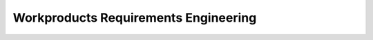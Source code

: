 ..
   # *******************************************************************************
   # Copyright (c) 2025 Contributors to the Eclipse Foundation
   #
   # See the NOTICE file(s) distributed with this work for additional
   # information regarding copyright ownership.
   #
   # This program and the accompanying materials are made available under the
   # terms of the Apache License Version 2.0 which is available at
   # https://www.apache.org/licenses/LICENSE-2.0
   #
   # SPDX-License-Identifier: Apache-2.0
   # *******************************************************************************

Workproducts Requirements Engineering
#####################################

.. workproduct:: Stakeholder Requirements
   :id: wp__requirements__stkh
   :status: valid
   :complies: std_wp__iso26262__system_651, std_wp__iso26262__software_651, std_wp__isosae21434__development_1051, std_wp__isosae21434__development_1052

   Technical requirements from a stakeholder viewpoint and assumptions of use based on the integration as SW platform SEooC in an assumed context.

.. workproduct:: Feature Requirements
   :id: wp__requirements__feat
   :status: valid
   :complies: std_wp__iso26262__software_651, std_wp__isosae21434__development_1051

   Feature requirements describe in a more detailed way the functionality which will fulfill a set of stakeholder requirements. A "feature" itself represents a set of requirements. It describes the interaction of the components to form a feature. It shall also be the basis for integration testing on platform level.

.. workproduct:: Component Requirements
   :id: wp__requirements__comp
   :status: valid
   :complies: std_wp__iso26262__software_651, std_wp__isopas8926__4521, std_wp__isosae21434__development_1051, std_wp__isosae21434__development_1052

   SW Requirements for components

.. workproduct:: Feature Assumptions of Use
   :id: wp__requirements__feat_aou
   :status: valid
   :complies: std_wp__iso26262__software_651, std_wp__isosae21434__development_1051, std_wp__isosae21434__development_1052

   SW Safety Requirements for the user of the feature, exportable requirements for the user to integrate in their req mgt system.

.. workproduct:: Component Assumptions of Use
   :id: wp__requirements__comp_aou
   :status: valid
   :complies: std_wp__iso26262__software_651, std_wp__isopas8926__4521, std_wp__isosae21434__development_1051, std_wp__isosae21434__development_1052

   SW Safety Requirements for the user of the component, exportable requirements for the user to integrate in their req mgt system.

.. workproduct:: Requirements Inspection
   :id: wp__requirements__inspect
   :status: draft
   :complies: std_wp__iso26262__software_653

   | Depends on requirements management tooling, expect text based requirements maintained in git.
   | - github review with integrated inspection checklist, only valid requirements get merged
   |
   | Compare also `Gitub documentationt <https://docs.github.com/en>`_

.. needextend:: "docs/process/requirements_engineering" in docname
   :+tags: requirements_engineering
